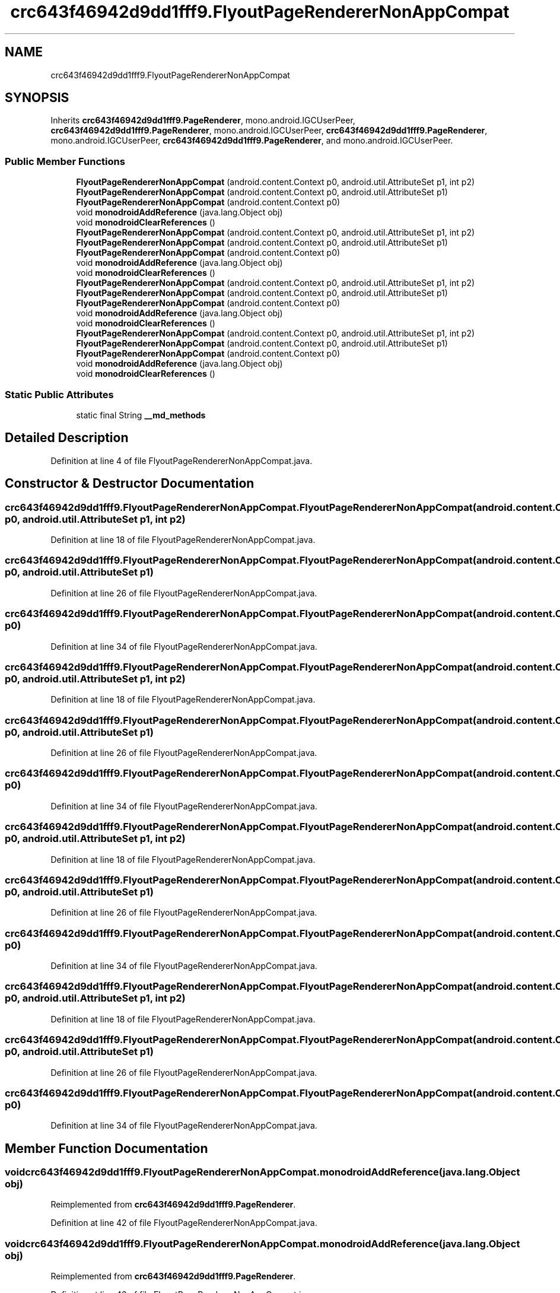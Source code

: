 .TH "crc643f46942d9dd1fff9.FlyoutPageRendererNonAppCompat" 3 "Thu Apr 29 2021" "Version 1.0" "Green Quake" \" -*- nroff -*-
.ad l
.nh
.SH NAME
crc643f46942d9dd1fff9.FlyoutPageRendererNonAppCompat
.SH SYNOPSIS
.br
.PP
.PP
Inherits \fBcrc643f46942d9dd1fff9\&.PageRenderer\fP, mono\&.android\&.IGCUserPeer, \fBcrc643f46942d9dd1fff9\&.PageRenderer\fP, mono\&.android\&.IGCUserPeer, \fBcrc643f46942d9dd1fff9\&.PageRenderer\fP, mono\&.android\&.IGCUserPeer, \fBcrc643f46942d9dd1fff9\&.PageRenderer\fP, and mono\&.android\&.IGCUserPeer\&.
.SS "Public Member Functions"

.in +1c
.ti -1c
.RI "\fBFlyoutPageRendererNonAppCompat\fP (android\&.content\&.Context p0, android\&.util\&.AttributeSet p1, int p2)"
.br
.ti -1c
.RI "\fBFlyoutPageRendererNonAppCompat\fP (android\&.content\&.Context p0, android\&.util\&.AttributeSet p1)"
.br
.ti -1c
.RI "\fBFlyoutPageRendererNonAppCompat\fP (android\&.content\&.Context p0)"
.br
.ti -1c
.RI "void \fBmonodroidAddReference\fP (java\&.lang\&.Object obj)"
.br
.ti -1c
.RI "void \fBmonodroidClearReferences\fP ()"
.br
.ti -1c
.RI "\fBFlyoutPageRendererNonAppCompat\fP (android\&.content\&.Context p0, android\&.util\&.AttributeSet p1, int p2)"
.br
.ti -1c
.RI "\fBFlyoutPageRendererNonAppCompat\fP (android\&.content\&.Context p0, android\&.util\&.AttributeSet p1)"
.br
.ti -1c
.RI "\fBFlyoutPageRendererNonAppCompat\fP (android\&.content\&.Context p0)"
.br
.ti -1c
.RI "void \fBmonodroidAddReference\fP (java\&.lang\&.Object obj)"
.br
.ti -1c
.RI "void \fBmonodroidClearReferences\fP ()"
.br
.ti -1c
.RI "\fBFlyoutPageRendererNonAppCompat\fP (android\&.content\&.Context p0, android\&.util\&.AttributeSet p1, int p2)"
.br
.ti -1c
.RI "\fBFlyoutPageRendererNonAppCompat\fP (android\&.content\&.Context p0, android\&.util\&.AttributeSet p1)"
.br
.ti -1c
.RI "\fBFlyoutPageRendererNonAppCompat\fP (android\&.content\&.Context p0)"
.br
.ti -1c
.RI "void \fBmonodroidAddReference\fP (java\&.lang\&.Object obj)"
.br
.ti -1c
.RI "void \fBmonodroidClearReferences\fP ()"
.br
.ti -1c
.RI "\fBFlyoutPageRendererNonAppCompat\fP (android\&.content\&.Context p0, android\&.util\&.AttributeSet p1, int p2)"
.br
.ti -1c
.RI "\fBFlyoutPageRendererNonAppCompat\fP (android\&.content\&.Context p0, android\&.util\&.AttributeSet p1)"
.br
.ti -1c
.RI "\fBFlyoutPageRendererNonAppCompat\fP (android\&.content\&.Context p0)"
.br
.ti -1c
.RI "void \fBmonodroidAddReference\fP (java\&.lang\&.Object obj)"
.br
.ti -1c
.RI "void \fBmonodroidClearReferences\fP ()"
.br
.in -1c
.SS "Static Public Attributes"

.in +1c
.ti -1c
.RI "static final String \fB__md_methods\fP"
.br
.in -1c
.SH "Detailed Description"
.PP 
Definition at line 4 of file FlyoutPageRendererNonAppCompat\&.java\&.
.SH "Constructor & Destructor Documentation"
.PP 
.SS "crc643f46942d9dd1fff9\&.FlyoutPageRendererNonAppCompat\&.FlyoutPageRendererNonAppCompat (android\&.content\&.Context p0, android\&.util\&.AttributeSet p1, int p2)"

.PP
Definition at line 18 of file FlyoutPageRendererNonAppCompat\&.java\&.
.SS "crc643f46942d9dd1fff9\&.FlyoutPageRendererNonAppCompat\&.FlyoutPageRendererNonAppCompat (android\&.content\&.Context p0, android\&.util\&.AttributeSet p1)"

.PP
Definition at line 26 of file FlyoutPageRendererNonAppCompat\&.java\&.
.SS "crc643f46942d9dd1fff9\&.FlyoutPageRendererNonAppCompat\&.FlyoutPageRendererNonAppCompat (android\&.content\&.Context p0)"

.PP
Definition at line 34 of file FlyoutPageRendererNonAppCompat\&.java\&.
.SS "crc643f46942d9dd1fff9\&.FlyoutPageRendererNonAppCompat\&.FlyoutPageRendererNonAppCompat (android\&.content\&.Context p0, android\&.util\&.AttributeSet p1, int p2)"

.PP
Definition at line 18 of file FlyoutPageRendererNonAppCompat\&.java\&.
.SS "crc643f46942d9dd1fff9\&.FlyoutPageRendererNonAppCompat\&.FlyoutPageRendererNonAppCompat (android\&.content\&.Context p0, android\&.util\&.AttributeSet p1)"

.PP
Definition at line 26 of file FlyoutPageRendererNonAppCompat\&.java\&.
.SS "crc643f46942d9dd1fff9\&.FlyoutPageRendererNonAppCompat\&.FlyoutPageRendererNonAppCompat (android\&.content\&.Context p0)"

.PP
Definition at line 34 of file FlyoutPageRendererNonAppCompat\&.java\&.
.SS "crc643f46942d9dd1fff9\&.FlyoutPageRendererNonAppCompat\&.FlyoutPageRendererNonAppCompat (android\&.content\&.Context p0, android\&.util\&.AttributeSet p1, int p2)"

.PP
Definition at line 18 of file FlyoutPageRendererNonAppCompat\&.java\&.
.SS "crc643f46942d9dd1fff9\&.FlyoutPageRendererNonAppCompat\&.FlyoutPageRendererNonAppCompat (android\&.content\&.Context p0, android\&.util\&.AttributeSet p1)"

.PP
Definition at line 26 of file FlyoutPageRendererNonAppCompat\&.java\&.
.SS "crc643f46942d9dd1fff9\&.FlyoutPageRendererNonAppCompat\&.FlyoutPageRendererNonAppCompat (android\&.content\&.Context p0)"

.PP
Definition at line 34 of file FlyoutPageRendererNonAppCompat\&.java\&.
.SS "crc643f46942d9dd1fff9\&.FlyoutPageRendererNonAppCompat\&.FlyoutPageRendererNonAppCompat (android\&.content\&.Context p0, android\&.util\&.AttributeSet p1, int p2)"

.PP
Definition at line 18 of file FlyoutPageRendererNonAppCompat\&.java\&.
.SS "crc643f46942d9dd1fff9\&.FlyoutPageRendererNonAppCompat\&.FlyoutPageRendererNonAppCompat (android\&.content\&.Context p0, android\&.util\&.AttributeSet p1)"

.PP
Definition at line 26 of file FlyoutPageRendererNonAppCompat\&.java\&.
.SS "crc643f46942d9dd1fff9\&.FlyoutPageRendererNonAppCompat\&.FlyoutPageRendererNonAppCompat (android\&.content\&.Context p0)"

.PP
Definition at line 34 of file FlyoutPageRendererNonAppCompat\&.java\&.
.SH "Member Function Documentation"
.PP 
.SS "void crc643f46942d9dd1fff9\&.FlyoutPageRendererNonAppCompat\&.monodroidAddReference (java\&.lang\&.Object obj)"

.PP
Reimplemented from \fBcrc643f46942d9dd1fff9\&.PageRenderer\fP\&.
.PP
Definition at line 42 of file FlyoutPageRendererNonAppCompat\&.java\&.
.SS "void crc643f46942d9dd1fff9\&.FlyoutPageRendererNonAppCompat\&.monodroidAddReference (java\&.lang\&.Object obj)"

.PP
Reimplemented from \fBcrc643f46942d9dd1fff9\&.PageRenderer\fP\&.
.PP
Definition at line 42 of file FlyoutPageRendererNonAppCompat\&.java\&.
.SS "void crc643f46942d9dd1fff9\&.FlyoutPageRendererNonAppCompat\&.monodroidAddReference (java\&.lang\&.Object obj)"

.PP
Reimplemented from \fBcrc643f46942d9dd1fff9\&.PageRenderer\fP\&.
.PP
Definition at line 42 of file FlyoutPageRendererNonAppCompat\&.java\&.
.SS "void crc643f46942d9dd1fff9\&.FlyoutPageRendererNonAppCompat\&.monodroidAddReference (java\&.lang\&.Object obj)"

.PP
Reimplemented from \fBcrc643f46942d9dd1fff9\&.PageRenderer\fP\&.
.PP
Definition at line 42 of file FlyoutPageRendererNonAppCompat\&.java\&.
.SS "void crc643f46942d9dd1fff9\&.FlyoutPageRendererNonAppCompat\&.monodroidClearReferences ()"

.PP
Reimplemented from \fBcrc643f46942d9dd1fff9\&.PageRenderer\fP\&.
.PP
Definition at line 49 of file FlyoutPageRendererNonAppCompat\&.java\&.
.SS "void crc643f46942d9dd1fff9\&.FlyoutPageRendererNonAppCompat\&.monodroidClearReferences ()"

.PP
Reimplemented from \fBcrc643f46942d9dd1fff9\&.PageRenderer\fP\&.
.PP
Definition at line 49 of file FlyoutPageRendererNonAppCompat\&.java\&.
.SS "void crc643f46942d9dd1fff9\&.FlyoutPageRendererNonAppCompat\&.monodroidClearReferences ()"

.PP
Reimplemented from \fBcrc643f46942d9dd1fff9\&.PageRenderer\fP\&.
.PP
Definition at line 49 of file FlyoutPageRendererNonAppCompat\&.java\&.
.SS "void crc643f46942d9dd1fff9\&.FlyoutPageRendererNonAppCompat\&.monodroidClearReferences ()"

.PP
Reimplemented from \fBcrc643f46942d9dd1fff9\&.PageRenderer\fP\&.
.PP
Definition at line 49 of file FlyoutPageRendererNonAppCompat\&.java\&.
.SH "Member Data Documentation"
.PP 
.SS "static final String crc643f46942d9dd1fff9\&.FlyoutPageRendererNonAppCompat\&.__md_methods\fC [static]\fP"
@hide 
.PP
Definition at line 10 of file FlyoutPageRendererNonAppCompat\&.java\&.

.SH "Author"
.PP 
Generated automatically by Doxygen for Green Quake from the source code\&.

